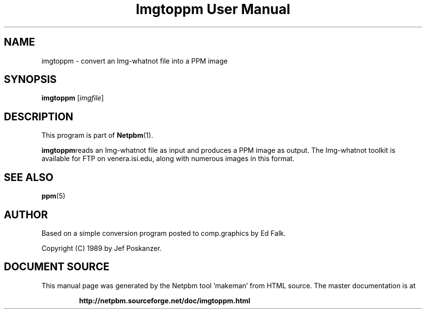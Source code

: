 \
.\" This man page was generated by the Netpbm tool 'makeman' from HTML source.
.\" Do not hand-hack it!  If you have bug fixes or improvements, please find
.\" the corresponding HTML page on the Netpbm website, generate a patch
.\" against that, and send it to the Netpbm maintainer.
.TH "Imgtoppm User Manual" 0 "05 September 1989" "netpbm documentation"

.SH NAME
imgtoppm - convert an Img-whatnot file into a PPM image

.UN synopsis
.SH SYNOPSIS

\fBimgtoppm\fP
[\fIimgfile\fP]

.UN description
.SH DESCRIPTION
.PP
This program is part of
.BR "Netpbm" (1)\c
\&.
.PP
\fBimgtoppm\fPreads an Img-whatnot file as input and produces a
PPM image as output.  The Img-whatnot toolkit is available for FTP on
venera.isi.edu, along with numerous images in this format.

.UN seealso
.SH SEE ALSO
.BR "ppm" (5)\c
\&

.UN author
.SH AUTHOR

Based on a simple conversion program posted to comp.graphics by Ed Falk.
.PP
Copyright (C) 1989 by Jef Poskanzer.
.SH DOCUMENT SOURCE
This manual page was generated by the Netpbm tool 'makeman' from HTML
source.  The master documentation is at
.IP
.B http://netpbm.sourceforge.net/doc/imgtoppm.html
.PP